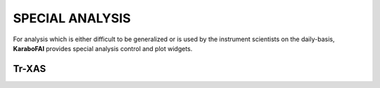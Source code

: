 SPECIAL ANALYSIS
================

For analysis which is either difficult to be generalized or is used by the instrument scientists on the
daily-basis, **KaraboFAI** provides special analysis control and plot widgets.


Tr-XAS
------
